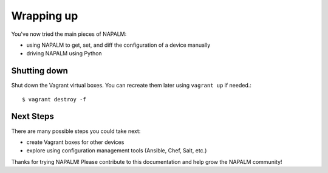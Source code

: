 Wrapping up
===========

You've now tried the main pieces of NAPALM:

* using NAPALM to get, set, and diff the configuration of a device manually
* driving NAPALM using Python

Shutting down
-------------

Shut down the Vagrant virtual boxes.  You can recreate them later using ``vagrant up`` if needed.::

    $ vagrant destroy -f


Next Steps
----------

There are many possible steps you could take next:

* create Vagrant boxes for other devices
* explore using configuration management tools (Ansible, Chef, Salt, etc.)

Thanks for trying NAPALM!  Please contribute to this documentation and help grow the NAPALM community!
